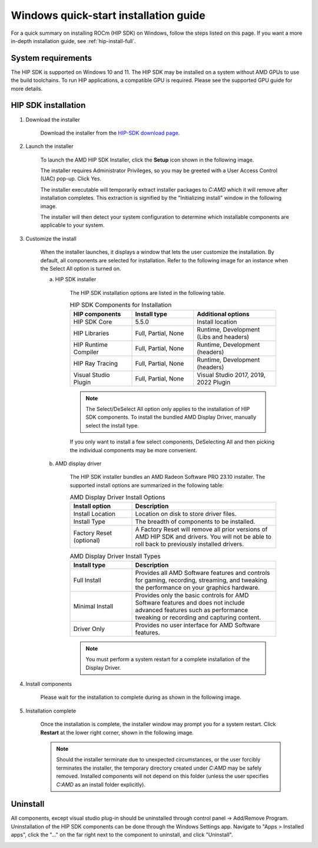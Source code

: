 .. _hip-install-quick:

************************************************************************************************
Windows quick-start installation guide
************************************************************************************************

For a quick summary on installing ROCm (HIP SDK) on Windows, follow the steps listed on this page. If
you want a more in-depth installation guide, see :ref:`hip-install-full`.

System requirements
=======================================================

The HIP SDK is supported on Windows 10 and 11. The HIP SDK may be installed on a
system without AMD GPUs to use the build toolchains. To run HIP applications, a
compatible GPU is required. Please see the supported GPU guide for more details.

HIP SDK installation
=======================================================

1. Download the installer

    Download the installer from the
    `HIP-SDK download page <https://www.amd.com/en/developer/rocm-hub/hip-sdk.html>`_.

2. Launch the installer

    To launch the AMD HIP SDK Installer, click the **Setup** icon shown in the following image.

    .. image:: ./data/how-to/000-setup-icon.png
        :width: 400
        :alt: Icon with AMD arrow logo and User Access Control Shield overlay

    The installer requires Administrator Privileges, so you may be greeted with a
    User Access Control (UAC) pop-up. Click Yes.

    .. image:: ./data/how-to/001-uac-dark.png
        :width: 400
        :alt: User Access Control pop-up

    .. image:: ./data/how-to/001-uac-light.png
        :width: 400
        :alt: User Access Control pop-up

    The installer executable will temporarily extract installer packages to `C:\AMD`
    which it will remove after installation completes. This extraction is signified
    by the "Initializing install" window in the following image.

    .. image:: ./data/how-to/002-initializing.png
        :width: 400
        :alt: Window with AMD arrow logo, futuristic background and progress counter

    The installer will then detect your system configuration to determine which installable components
    are applicable to your system.

    .. image:: ./data/how-to/003-detecting-system-config.png
        :width: 400
        :alt: Window with AMD arrow logo, futuristic background and activity indicator

3. Customize the install

    When the installer launches, it displays a window that lets the user customize
    the installation. By default, all components are selected for installation.
    Refer to the following image for an instance when the Select All option
    is turned on.

    .. image:: ./data/how-to/004-installer-window.png
        :width: 400
        :alt: Window with AMD arrow logo, futuristic background and activity indicator

    a. HIP SDK installer

        The HIP SDK installation options are listed in the following table.

        .. csv-table::  HIP SDK Components for Installation
            :widths: 30, 30, 40
            :header: "HIP components", "Install type", "Additional options"

            "HIP SDK Core", "5.5.0", "Install location"
            "HIP Libraries", "Full, Partial, None", "Runtime, Development (Libs and headers)"
            "HIP Runtime Compiler", "Full, Partial, None", "Runtime, Development (headers)"
            "HIP Ray Tracing", "Full, Partial, None", "Runtime, Development (headers)"
            "Visual Studio Plugin", "Full, Partial, None", "Visual Studio 2017, 2019, 2022 Plugin"

        .. note::
            The Select/DeSelect All option only applies to the installation of HIP SDK
            components. To install the bundled AMD Display Driver, manually select the
            install type.

        If you only want to install a few select components,
        DeSelecting All and then picking the individual components may be more
        convenient.

    b. AMD display driver

        The HIP SDK installer bundles an AMD Radeon Software PRO 23.10 installer. The
        supported install options are summarized in the following table:

        .. csv-table::  AMD Display Driver Install Options
            :widths: 30, 70
            :header: "Install option", "Description"

            "Install Location", "Location on disk to store driver files."
            "Install Type", "The breadth of components to be installed."
            "Factory Reset (optional)", "A Factory Reset will remove all prior versions of AMD HIP SDK and drivers. You will not be able to roll back to previously installed drivers."

        .. csv-table::  AMD Display Driver Install Types
            :widths: 30, 70
            :header: "Install type", "Description"

            "Full Install", "Provides all AMD Software features and controls for gaming, recording, streaming, and tweaking the performance on your graphics hardware."
            "Minimal Install", "Provides only the basic controls for AMD Software features and does not include advanced features such as performance tweaking or recording and capturing content."
            "Driver Only", "Provides no user interface for AMD Software features."

        .. note::
            You must perform a system restart for a complete installation of the
            Display Driver.

4. Install components

    Please wait for the installation to complete during as shown in the following image.

    .. image:: ./data/how-to/012-install-progress.png
            :width: 400
            :alt: Window with AMD arrow logo, futuristic background and progress meter

5. Installation complete

    Once the installation is complete, the installer window may prompt you for a
    system restart. Click **Restart** at the lower right corner, shown in the following image.

    .. image:: ./data/how-to/013-install-complete.png
        :width: 400
        :alt: Window with AMD arrow logo, futuristic background and completion notice

    .. note::
        Should the installer terminate due to unexpected circumstances, or the user
        forcibly terminates the installer, the temporary directory created under
        `C:\AMD` may be safely removed. Installed components will not depend on this
        folder (unless the user specifies `C:\AMD` as an install folder explicitly).

Uninstall
=====================================

All components, except visual studio plug-in should be uninstalled through
control panel -> Add/Remove Program. Uninstallation of the HIP SDK components can be done
through the Windows
Settings app. Navigate to "Apps > Installed apps", click the "..." on the far
right next to the component to uninstall, and click "Uninstall".

.. image:: ./data/how-to/014-uninstall-dark.png
    :width: 400
    :alt: Installed apps section of the settings app showing installed HIP SDK components

.. image:: ./data/how-to/014-uninstall-light.png
    :width: 400
    :alt: Installed apps section of the settings app showing installed HIP SDK components
